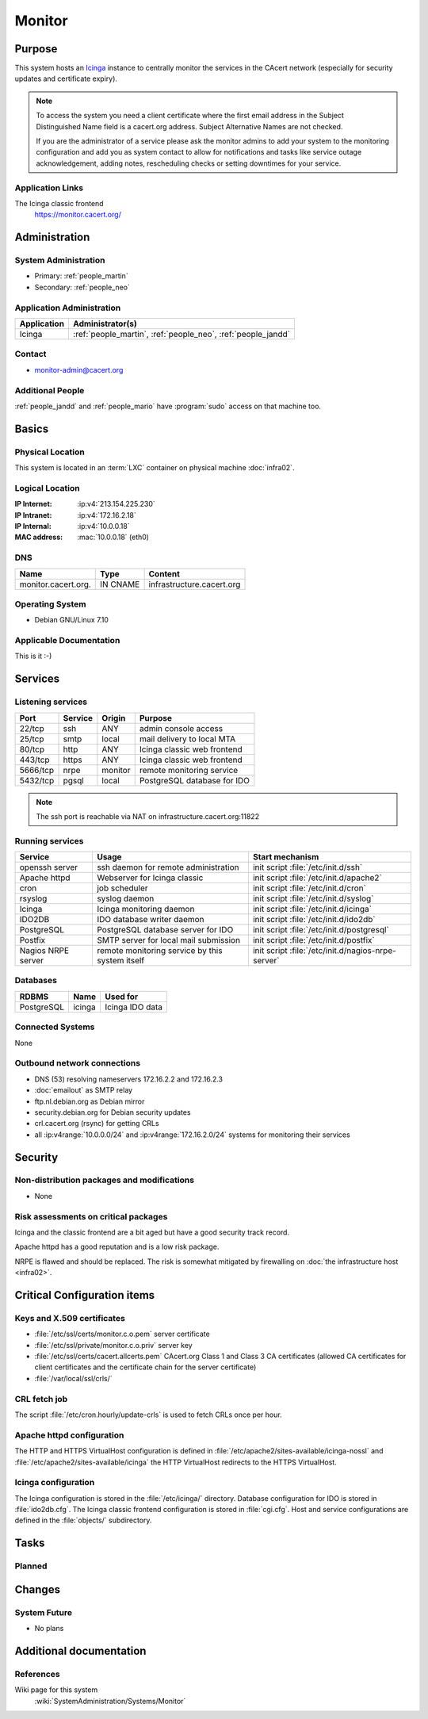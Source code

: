 .. index::
   single: Systems; Monitor

=======
Monitor
=======

Purpose
=======

This system hosts an `Icinga`_ instance to centrally monitor the services in
the CAcert network (especially for security updates and certificate
expiry).

.. note::

   To access the system you need a client certificate where the first email
   address in the Subject Distinguished Name field is a cacert.org address.
   Subject Alternative Names are not checked.

   If you are the administrator of a service please ask the monitor admins to
   add your system to the monitoring configuration and add you as system
   contact to allow for notifications and tasks like service outage
   acknowledgement, adding notes, rescheduling checks or setting downtimes for
   your service.

.. _Icinga: https://www.icinga.org/

Application Links
-----------------

The Icinga classic frontend
   https://monitor.cacert.org/

Administration
==============

System Administration
---------------------

* Primary: :ref:`people_martin`
* Secondary: :ref:`people_neo`

Application Administration
--------------------------

+-------------+-----------------------+
| Application | Administrator(s)      |
+=============+=======================+
| Icinga      | :ref:`people_martin`, |
|             | :ref:`people_neo`,    |
|             | :ref:`people_jandd`   |
+-------------+-----------------------+

Contact
-------

* monitor-admin@cacert.org

Additional People
-----------------

:ref:`people_jandd` and :ref:`people_mario` have :program:`sudo` access on that
machine too.

Basics
======

Physical Location
-----------------

This system is located in an :term:`LXC` container on physical machine
:doc:`infra02`.

Logical Location
----------------

:IP Internet: :ip:v4:`213.154.225.230`
:IP Intranet: :ip:v4:`172.16.2.18`
:IP Internal: :ip:v4:`10.0.0.18`
:MAC address: :mac:`10.0.0.18` (eth0)

.. seealso::

   See :doc:`../network`

DNS
---

.. index::
   single: DNS records; Monitor

=================== ======== =========================
Name                Type     Content
=================== ======== =========================
monitor.cacert.org. IN CNAME infrastructure.cacert.org
=================== ======== =========================

.. seealso::

   See :wiki:`SystemAdministration/Procedures/DNSChanges`

Operating System
----------------

.. index::
   single: Debian GNU/Linux; Wheezy
   single: Debian GNU/Linux; 7.10

* Debian GNU/Linux 7.10

Applicable Documentation
------------------------

This is it :-)

.. seealso::

   :ref:`Setup package update monitoring for a new container
   <setup_apt_checking>`

Services
========

Listening services
------------------

+----------+---------+---------+-----------------------------+
| Port     | Service | Origin  | Purpose                     |
+==========+=========+=========+=============================+
| 22/tcp   | ssh     | ANY     | admin console access        |
+----------+---------+---------+-----------------------------+
| 25/tcp   | smtp    | local   | mail delivery to local MTA  |
+----------+---------+---------+-----------------------------+
| 80/tcp   | http    | ANY     | Icinga classic web frontend |
+----------+---------+---------+-----------------------------+
| 443/tcp  | https   | ANY     | Icinga classic web frontend |
+----------+---------+---------+-----------------------------+
| 5666/tcp | nrpe    | monitor | remote monitoring service   |
+----------+---------+---------+-----------------------------+
| 5432/tcp | pgsql   | local   | PostgreSQL database for IDO |
+----------+---------+---------+-----------------------------+

.. note::

   The ssh port is reachable via NAT on infrastructure.cacert.org:11822


Running services
----------------

.. index::
   single: Apache
   single: Icinga
   single: IDO2DB
   single: Postfix
   single: PostgreSQL
   single: cron
   single: nrpe
   single: openssh

+--------------------+--------------------+----------------------------------------+
| Service            | Usage              | Start mechanism                        |
+====================+====================+========================================+
| openssh server     | ssh daemon for     | init script :file:`/etc/init.d/ssh`    |
|                    | remote             |                                        |
|                    | administration     |                                        |
+--------------------+--------------------+----------------------------------------+
| Apache httpd       | Webserver for      | init script                            |
|                    | Icinga classic     | :file:`/etc/init.d/apache2`            |
+--------------------+--------------------+----------------------------------------+
| cron               | job scheduler      | init script :file:`/etc/init.d/cron`   |
+--------------------+--------------------+----------------------------------------+
| rsyslog            | syslog daemon      | init script                            |
|                    |                    | :file:`/etc/init.d/syslog`             |
+--------------------+--------------------+----------------------------------------+
| Icinga             | Icinga monitoring  | init script                            |
|                    | daemon             | :file:`/etc/init.d/icinga`             |
+--------------------+--------------------+----------------------------------------+
| IDO2DB             | IDO database       | init script                            |
|                    | writer daemon      | :file:`/etc/init.d/ido2db`             |
+--------------------+--------------------+----------------------------------------+
| PostgreSQL         | PostgreSQL         | init script                            |
|                    | database server    | :file:`/etc/init.d/postgresql`         |
|                    | for IDO            |                                        |
+--------------------+--------------------+----------------------------------------+
| Postfix            | SMTP server for    | init script                            |
|                    | local mail         | :file:`/etc/init.d/postfix`            |
|                    | submission         |                                        |
+--------------------+--------------------+----------------------------------------+
| Nagios NRPE server | remote monitoring  | init script                            |
|                    | service  by        | :file:`/etc/init.d/nagios-nrpe-server` |
|                    | this system itself |                                        |
+--------------------+--------------------+----------------------------------------+

Databases
---------

+------------+--------+-----------------+
| RDBMS      | Name   | Used for        |
+============+========+=================+
| PostgreSQL | icinga | Icinga IDO data |
+------------+--------+-----------------+

Connected Systems
-----------------

None

Outbound network connections
----------------------------

* DNS (53) resolving nameservers 172.16.2.2 and 172.16.2.3
* :doc:`emailout` as SMTP relay
* ftp.nl.debian.org as Debian mirror
* security.debian.org for Debian security updates
* crl.cacert.org (rsync) for getting CRLs
* all :ip:v4range:`10.0.0.0/24` and :ip:v4range:`172.16.2.0/24` systems for
  monitoring their services

.. todo:: add IPv6 ranges when they are monitored

Security
========

.. sshkeys::
   :RSA:   df:98:f5:ea:05:c1:47:52:97:58:8f:42:55:d6:d9:b6
   :DSA:   07:2b:10:b1:6d:79:35:0f:83:aa:fc:ba:d6:2f:51:dc
   :ECDSA: 48:46:b1:5a:4e:05:64:8a:c3:76:33:77:20:91:14:70

Non-distribution packages and modifications
-------------------------------------------

* None

Risk assessments on critical packages
-------------------------------------

Icinga and the classic frontend are a bit aged but have a good security track
record.

Apache httpd has a good reputation and is a low risk package.

NRPE is flawed and should be replaced. The risk is somewhat mitigated by
firewalling on :doc:`the infrastructure host <infra02>`.

Critical Configuration items
============================

Keys and X.509 certificates
---------------------------

* :file:`/etc/ssl/certs/monitor.c.o.pem` server certificate
* :file:`/etc/ssl/private/monitor.c.o.priv` server key
* :file:`/etc/ssl/certs/cacert.allcerts.pem` CAcert.org Class 1 and Class 3 CA
  certificates (allowed CA certificates for client certificates and the
  certificate chain for the server certificate)
* :file:`/var/local/ssl/crls/`

.. seealso::

   * :wiki:`SystemAdministration/CertificateList`

CRL fetch job
-------------

The script :file:`/etc/cron.hourly/update-crls` is used to fetch CRLs once per
hour.

Apache httpd configuration
--------------------------

The HTTP and HTTPS VirtualHost configuration is defined in
:file:`/etc/apache2/sites-available/icinga-nossl` and
:file:`/etc/apache2/sites-available/icinga` the HTTP VirtualHost redirects to
the HTTPS VirtualHost.

Icinga configuration
--------------------

The Icinga configuration is stored in the :file:`/etc/icinga/` directory.
Database configuration for IDO is stored in :file:`ido2db.cfg`. The Icinga
classic frontend configuration is stored in :file:`cgi.cfg`. Host and service
configurations are defined in the :file:`objects/` subdirectory.

Tasks
=====

Planned
-------

.. todo:: upgrade to Debian Jessie
.. todo:: switch to Icinga2 and Icingaweb2

Changes
=======

System Future
-------------

* No plans

Additional documentation
========================

.. seealso::

   * :wiki:`PostfixConfiguration`

References
----------

Wiki page for this system
   :wiki:`SystemAdministration/Systems/Monitor`
